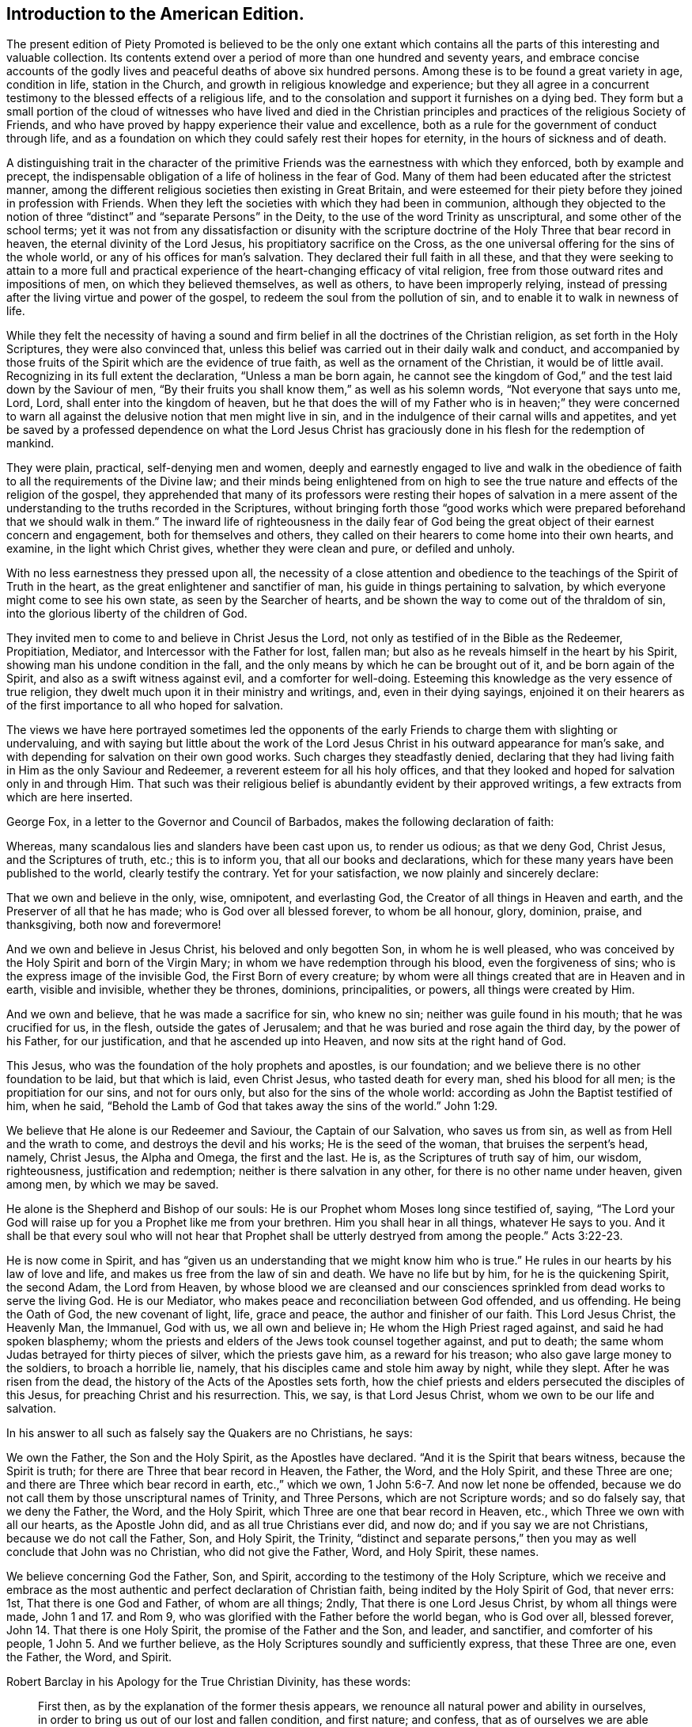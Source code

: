 == Introduction to the American Edition.

The present edition of [.book-title]#Piety Promoted# is believed to be the only one extant
which contains all the parts of this interesting and valuable collection.
Its contents extend over a period of more than one hundred and seventy years,
and embrace concise accounts of the godly lives and
peaceful deaths of above six hundred persons.
Among these is to be found a great variety in age, condition in life,
station in the Church, and growth in religious knowledge and experience;
but they all agree in a concurrent testimony to the blessed effects of a religious life,
and to the consolation and support it furnishes on a dying bed.
They form but a small portion of the cloud of witnesses who have lived and died
in the Christian principles and practices of the religious Society of Friends,
and who have proved by happy experience their value and excellence,
both as a rule for the government of conduct through life,
and as a foundation on which they could safely rest their hopes for eternity,
in the hours of sickness and of death.

A distinguishing trait in the character of the primitive
Friends was the earnestness with which they enforced,
both by example and precept,
the indispensable obligation of a life of holiness in the fear of God.
Many of them had been educated after the strictest manner,
among the different religious societies then existing in Great Britain,
and were esteemed for their piety before they joined in profession with Friends.
When they left the societies with which they had been in communion,
although they objected to the notion of three "`distinct`"
and "`separate Persons`" in the Deity,
to the use of the word Trinity as unscriptural, and some other of the school terms;
yet it was not from any dissatisfaction or disunity with the scripture
doctrine of the Holy Three that bear record in heaven,
the eternal divinity of the Lord Jesus, his propitiatory sacrifice on the Cross,
as the one universal offering for the sins of the whole world,
or any of his offices for man`'s salvation.
They declared their full faith in all these,
and that they were seeking to attain to a more full and practical
experience of the heart-changing efficacy of vital religion,
free from those outward rites and impositions of men, on which they believed themselves,
as well as others, to have been improperly relying,
instead of pressing after the living virtue and power of the gospel,
to redeem the soul from the pollution of sin,
and to enable it to walk in newness of life.

While they felt the necessity of having a sound and firm
belief in all the doctrines of the Christian religion,
as set forth in the Holy Scriptures, they were also convinced that,
unless this belief was carried out in their daily walk and conduct,
and accompanied by those fruits of the Spirit which are the evidence of true faith,
as well as the ornament of the Christian, it would be of little avail.
Recognizing in its full extent the declaration, "`Unless a man be born again,
he cannot see the kingdom of God,`" and the test laid down by the Saviour of men,
"`By their fruits you shall know them,`" as well as his solemn words,
"`Not everyone that says unto me, Lord, Lord, shall enter into the kingdom of heaven,
but he that does the will of my Father who is in heaven;`" they were concerned
to warn all against the delusive notion that men might live in sin,
and in the indulgence of their carnal wills and appetites,
and yet be saved by a professed dependence on what the Lord Jesus
Christ has graciously done in his flesh for the redemption of mankind.

They were plain, practical, self-denying men and women,
deeply and earnestly engaged to live and walk in the obedience
of faith to all the requirements of the Divine law;
and their minds being enlightened from on high to see the
true nature and effects of the religion of the gospel,
they apprehended that many of its professors were resting their hopes of salvation
in a mere assent of the understanding to the truths recorded in the Scriptures,
without bringing forth those "`good works which were
prepared beforehand that we should walk in them.`"
The inward life of righteousness in the daily fear of God being
the great object of their earnest concern and engagement,
both for themselves and others,
they called on their hearers to come home into their own hearts, and examine,
in the light which Christ gives, whether they were clean and pure, or defiled and unholy.

With no less earnestness they pressed upon all,
the necessity of a close attention and obedience
to the teachings of the Spirit of Truth in the heart,
as the great enlightener and sanctifier of man,
his guide in things pertaining to salvation,
by which everyone might come to see his own state, as seen by the Searcher of hearts,
and be shown the way to come out of the thraldom of sin,
into the glorious liberty of the children of God.

They invited men to come to and believe in Christ Jesus the Lord,
not only as testified of in the Bible as the Redeemer, Propitiation, Mediator,
and Intercessor with the Father for lost, fallen man;
but also as he reveals himself in the heart by his Spirit,
showing man his undone condition in the fall,
and the only means by which he can be brought out of it, and be born again of the Spirit,
and also as a swift witness against evil, and a comforter for well-doing.
Esteeming this knowledge as the very essence of true religion,
they dwelt much upon it in their ministry and writings, and, even in their dying sayings,
enjoined it on their hearers as of the first importance to all who hoped for salvation.

The views we have here portrayed sometimes led the opponents of
the early Friends to charge them with slighting or undervaluing,
and with saying but little about
the work of the Lord Jesus Christ in his outward appearance for man`'s sake,
and with depending for salvation on their own good works.
Such charges they steadfastly denied,
declaring that they had living faith in Him as the only Saviour and Redeemer,
a reverent esteem for all his holy offices,
and that they looked and hoped for salvation only in and through Him.
That such was their religious belief is abundantly evident by their approved writings,
a few extracts from which are here inserted.

George Fox, in a letter to the Governor and Council of Barbados,
makes the following declaration of faith:

[.embedded-content-document.letter]
--

Whereas, many scandalous lies and slanders have been cast upon us, to render us odious;
as that we deny God, Christ Jesus, and the Scriptures of truth, etc.;
this is to inform you, that all our books and declarations,
which for these many years have been published to the world,
clearly testify the contrary.
Yet for your satisfaction, we now plainly and sincerely declare:

That we own and believe in the only, wise, omnipotent, and everlasting God,
the Creator of all things in Heaven and earth,
and the Preserver of all that he has made; who is God over all blessed forever,
to whom be all honour, glory, dominion, praise, and thanksgiving,
both now and forevermore!

And we own and believe in Jesus Christ, his beloved and only begotten Son,
in whom he is well pleased,
who was conceived by the Holy Spirit and born of the Virgin Mary;
in whom we have redemption through his blood, even the forgiveness of sins;
who is the express image of the invisible God, the First Born of every creature;
by whom were all things created that are in Heaven and in earth, visible and invisible,
whether they be thrones, dominions, principalities, or powers,
all things were created by Him.

And we own and believe, that he was made a sacrifice for sin, who knew no sin;
neither was guile found in his mouth; that he was crucified for us, in the flesh,
outside the gates of Jerusalem; and that he was buried and rose again the third day,
by the power of his Father, for our justification, and that he ascended up into Heaven,
and now sits at the right hand of God.

This Jesus, who was the foundation of the holy prophets and apostles, is our foundation;
and we believe there is no other foundation to be laid, but that which is laid,
even Christ Jesus, who tasted death for every man, shed his blood for all men;
is the propitiation for our sins, and not for ours only,
but also for the sins of the whole world: according as John the Baptist testified of him,
when he said, "`Behold the Lamb of God that takes away the sins of the world.`" John 1:29.

We believe that He alone is our Redeemer and Saviour, the Captain of our Salvation,
who saves us from sin, as well as from Hell and the wrath to come,
and destroys the devil and his works; He is the seed of the woman,
that bruises the serpent`'s head, namely, Christ Jesus, the Alpha and Omega,
the first and the last.
He is, as the Scriptures of truth say of him, our wisdom, righteousness,
justification and redemption; neither is there salvation in any other,
for there is no other name under heaven, given among men, by which we may be saved.

He alone is the Shepherd and Bishop of our souls:
He is our Prophet whom Moses long since testified of, saying,
"`The Lord your God will raise up for you a Prophet like me from your brethren.
Him you shall hear in all things, whatever He says to you.
And it shall be that every soul who will not hear that
Prophet shall be utterly destryed from among the people.`" Acts 3:22-23.

He is now come in Spirit,
and has "`given us an understanding that we might know him who is true.`"
He rules in our hearts by his law of love and life,
and makes us free from the law of sin and death.
We have no life but by him, for he is the quickening Spirit, the second Adam,
the Lord from Heaven,
by whose blood we are cleansed and our consciences
sprinkled from dead works to serve the living God.
He is our Mediator, who makes peace and reconciliation between God offended,
and us offending.
He being the Oath of God, the new covenant of light, life, grace and peace,
the author and finisher of our faith.
This Lord Jesus Christ, the Heavenly Man, the Immanuel, God with us,
we all own and believe in; He whom the High Priest raged against,
and said he had spoken blasphemy;
whom the priests and elders of the Jews took counsel together against, and put to death;
the same whom Judas betrayed for thirty pieces of silver, which the priests gave him,
as a reward for his treason; who also gave large money to the soldiers,
to broach a horrible lie, namely, that his disciples came and stole him away by night,
while they slept.
After he was risen from the dead, the history of the Acts of the Apostles sets forth,
how the chief priests and elders persecuted the disciples of this Jesus,
for preaching Christ and his resurrection.
This, we say, is that Lord Jesus Christ, whom we own to be our life and salvation.

--

[.offset]
In his answer to all such as falsely say the Quakers are no Christians, he says:

[.embedded-content-document.letter]
--

We own the Father, the Son and the Holy Spirit, as the Apostles have declared.
"`And it is the Spirit that bears witness, because the Spirit is truth;
for there are Three that bear record in Heaven, the Father, the Word, and the Holy Spirit,
and these Three are one; and there are Three which bear record in earth, etc.,`"
which we own, 1 John 5:6-7. And now let none be offended,
because we do not call them by those unscriptural names of Trinity, and Three Persons,
which are not Scripture words; and so do falsely say, that we deny the Father, the Word,
and the Holy Spirit, which Three are one that bear record in Heaven, etc.,
which Three we own with all our hearts, as the Apostle John did,
and as all true Christians ever did, and now do; and if you say we are not Christians,
because we do not call the Father, Son, and Holy Spirit, the Trinity,
"`distinct and separate persons,`" then you may as well conclude that John was no Christian,
who did not give the Father, Word, and Holy Spirit, these names.

We believe concerning God the Father, Son, and Spirit,
according to the testimony of the Holy Scripture,
which we receive and embrace as the most authentic
and perfect declaration of Christian faith,
being indited by the Holy Spirit of God, that never errs: 1st,
That there is one God and Father, of whom are all things; 2ndly,
That there is one Lord Jesus Christ, by whom all things were made, John 1 and 17.
and Rom 9, who was glorified with the Father before the world began,
who is God over all, blessed forever, John 14.
That there is one Holy Spirit, the promise of the Father and the Son, and leader,
and sanctifier, and comforter of his people, 1 John 5. And we further believe,
as the Holy Scriptures soundly and sufficiently express, that these Three are one,
even the Father, the Word, and Spirit.

--

[.offset]
Robert Barclay in his [.book-title]#Apology for the True Christian Divinity,# has these words:

[quote]
____

[.numbered-group]
====

[.numbered]
First then, as by the explanation of the former thesis appears,
we renounce all natural power and ability in ourselves,
in order to bring us out of our lost and fallen condition, and first nature; and confess,
that as of ourselves we are able to do nothing that is good,
so neither can we procure remission of sins or justification by any act of our own,
so as to merit it, or draw it as a debt from God due unto us,
but we acknowledge all to be of and from his love,
which is the original and fundamental cause of our acceptance.

[.numbered]
Secondly: God manifested this love towards us in the sending of his beloved Son,
the Lord Jesus Christ, into the world; who gave himself for us,
an offering and a sacrifice to God, for a sweet smelling savour;
and having made peace through the blood of his cross,
that he might reconcile us unto himself, and by the Eternal Spirit,
offered himself without spot unto God, and suffered for our sins,
the just for the unjust, that he might bring us unto God.

[.numbered]
Thirdly then, Forasmuch as all men who have come to man`'s state,
(the man Jesus only excepted,) have sinned, therefore all have need of this Saviour,
to remove the wrath of God from them, due to their offences:
in this respect he is truly said to have borne the iniquities of us all,
in his body on the tree, and therefore is the only Mediator,
having qualified the wrath of God towards us;
so that our former sins stand not in our way, being,
by virtue of his most satisfactory sacrifice, removed and pardoned.
Neither do we think that remission of sins is to be expected, sought, or obtained,
any other way, or by any works or sacrifice whatsoever, though,
as has been said formerly, they may come to partake of this remission,
that are ignorant of the history.

====

____

[.offset]
William Penn, in his [.book-title]#Primitive Christianity Revived,# has the following:

[quote]
____
We do believe, that Jesus Christ was our holy sacrifice, atonement and propitiation;
that he bore our iniquities,
and that by his stripes we were healed of the wounds Adam gave us in his fall;
and that God is just in forgiving true penitents upon the credit of that holy offering,
Christ made of himself to God for us, and that what he did and suffered,
satisfied and pleased God, and was for the sake of fallen man, that had displeased God:
and that through the offering up of himself once for all, through the Eternal Spirit,
he has forever perfected those, in all times, that were sanctified,
who walked not after the flesh, but after the Spirit. Rom. 8:1.
Mark that.

In short, justification consists of two parts, or has a twofold consideration, namely,
justification from the guilt of sin,
and justification from the power and pollution of sin; and in this sense,
justification gives a man a full and clear acceptance before God.
For lack of this latter part it is, that so many souls, religiously inclined,
are often under doubts, scruples, and despondencies,
notwithstanding all that their teachers tell them of the
extent and efficacy of the first part of justification.
And it is too general an unhappiness among the professors of Christianity,
that they are apt to cloak their own active and passive disobedience,
with the active and passive obedience of Christ.

The first part of justification, we do reverently and humbly acknowledge,
is only for the sake of the death and sufferings of Christ: nothing we can do,
though by the operation of the Holy Spirit, being able to cancel old debts,
or wipe out old scores: it is the power and efficacy of that propitiatory offering,
upon faith and repentance, that justifies us from the sins that are past;
and it is the power of Christ`'s spirit in our hearts,
that purifies and makes us acceptable before God.
For till the heart of man is purged from sin, God will never accept of it.
____

[.offset]
George Whitehead, writing in the name of the Society, makes the following declarations:

[quote]
____
The Holy Scripture Trinity, or Three thereby meant, we never questioned, but believed;
as also the unity of Essence; that they are one substance, one Divine infinite Being,
and also we question not, but sincerely believe, the relative properties of Father, Son,
and Holy Spirit, according to Holy Scripture testimony, Matt. 28:19,
and that these Three are One. 1 John 5:7.

We sincerely profess and declare in the sight of God and men,
that we do faithfully believe and profess the divinity and humanity, or manhood,
of our blessed Lord and Saviour Jesus Christ, the eternal Word of God:
and that in the fulness of time he took flesh,
being miraculously conceived by the Holy Spirit and born of the Virgin Mary,
and suffered the cruel death of the cross, as a universal offering and sacrifice,
both in his body and blood shed thereon, for the sins of the whole world;
and was buried and rose again the third day,
and visibly ascended (was seen in his ascending) and passed into heaven and glory;
and that he ascended far above all heavens, that he might fill all things;
and that by his suffering and sacrifice he has obtained eternal redemption for us,
which, through faith in his name and power, true repentance and conversion,
we livingly receive and effectually partake of.

That we are not pardoned, justified, redeemed or saved by our own righteousness, works,
merits or deservings; but by the righteousness,
merits and works of this our blessed Lord and Saviour Jesus Christ,
being both imparted and imputed to us, as he is of God made unto us, wisdom,
righteousness, sanctification and redemption.
Our reconciliation, redemption, pardon, sanctification and justification,
having respect both to his suffering death, and blood, upon the cross,
as the one peace-offering and sacrifice, and as our High Priest;
thereby making atonement and reconciliation for us,
and giving himself a ransom for all mankind:
and also to the effectual saving work of his grace and good Spirit within us,
bringing us to experience true repentance, regeneration and the new birth,
wherein we partake of the fellowship of Christ`'s sufferings and power of his resurrection.
In which grace we ought to persevere in newness of life and faithful obedience unto him,
unto the end, that we may be heirs of the eternal salvation,
which Christ is the author of.

We sincerely believe also, that the man Christ Jesus,
is the only Mediator between God and men, our Intercessor and Advocate with the Father;
and that he exercises his kingly office,
and his priestly and prophetical office in his kingdom and church here on earth,
wherein he governs,
and plentifully affords both immediate inspiration and instruction
to his faithful followers who walk in his light,
to guide them into all truth; and he that has not the Spirit of Christ is none of his.

And that this same Lord Jesus Christ, who died for all men,
enlightens every man coming into the world, and was and is the light of the world,
the Way, the Truth, and the Life:
and that the same Christ that was crucified and put to death as concerning the flesh,
and quickened by the Spirit and power of the Father,
he is inwardly revealed and spiritually in the hearts
of true and spiritual believers by his holy Spirit,
light, life and grace.
And that therefore his coming and appearing outwardly
in the flesh and inwardly in the Spirit,
cannot render him two Christs, but one and the same very Christ of God,
blessed forevermore.
____

[.offset]
Richard Claridge,
in stating the belief of the Society of Friends on the doctrine of justification,
uses the following language:

[quote]
____
In a word, if justification be considered in its full and just latitude,
neither Christ`'s work without us, in the prepared body, nor his work within us,
by his Holy Spirit, is to be excluded;
for both have their place and service in our complete and absolute justification.

By the propitiatory sacrifice of Christ without us, we, truly repenting and believing,
are, through the mercy of God,
justified from the imputations of sins and transgressions that are past,
as though they had never been committed; and by the mighty work of Christ within us,
the power, nature, and habits of sin are destroyed, that as sin once reigned unto death,
even so now grace reigns, through righteousness, unto eternal life,
by Jesus Christ our Lord.
And all this is effected, not by a bare or naked act of faith, separate from obedience;
but in the obedience of faith,
Christ being the author of eternal salvation to none but those that obey him.
____

[.offset]
In a pamphlet declaratory of the faith of the religious Society of Friends,
drawn up in the form of question and answer for the
information of the Parliament of Great Britain,
and published in the year 1689, we find the following:

[.embedded-content-document.paper]
--

[.discourse-part]
Question.
What`'s your belief concerning the blessed Trinity as our term is?

[.discourse-part]
Answer.
Our belief is, that in the unity of the Godhead there is Father, Son, and Holy Spirit,
being those Three Divine Witnesses that bear record in Heaven, the Father, the Word,
and the Holy Spirit, and that these Three are one,
according to Holy Scripture testimony.

[.discourse-part]
Question.
Do you believe the divinity and humanity of Jesus Christ, the eternal Son of God,
or that Jesus Christ is truly God and man?

[.discourse-part]
Answer.
Yes, we verily believe that Jesus Christ is truly God and man,
according as Holy Scripture testifies of Him; God over all, blessed forever,
the true God and eternal life; the one Mediator between God and men,
even the Man Christ Jesus.

[.discourse-part]
Question.
Do you believe and expect salvation and justification
by the righteousness and merits of Jesus Christ,
or by your own righteousness or works?

[.discourse-part]
Answer.
By Jesus Christ, his righteousness, merits, and works, and not by our own:
God is not indebted to us for our deservings,
but we to him for his free grace in Christ Jesus,
by which we are saved through faith in him, not of ourselves,
and by his grace enabled truly and acceptably to serve and follow him as he requires.
He is our all in all, who works all in us that is well pleasing to God.

[.discourse-part]
Question.
Do you believe remission of sins and redemption, through the sufferings, death,
and blood of Christ?

[.discourse-part]
Answer.
Yes; through faith in him, as he suffered and died for all men,
gave himself a ransom for all; and his blood being shed for the remission of sins,
so all they who sincerely believe and obey him,
receive the benefits and blessed effects of his suffering and dying for them: they,
by faith in his name,
receive and partake of that eternal redemption which he has obtained for us,
who gave himself for us that he might redeem us from all iniquity: He died for our sins,
and rose again for our justification; and if we walk in the light as he is in the light,
we have fellowship one with another,
and the blood of Jesus Christ his Son cleanses us from all sin.

--

[.offset]
Another declaration of faith, dated in 1693, contains the following:

[quote]
____
We sincerely profess faith in God by his only begotten Son Jesus Christ,
as being our light and life, our only way to the Father,
and also our only Mediator and Advocate with the Father.

That God created all things, he made the worlds, by his Son Jesus Christ,
he being that powerful and living Word of God by whom all things were made;
and that the Father, the Word, and Holy Spirit are one, in Divine Being inseparable;
one true, living and eternal God, blessed forever.

Yet that this Word, or Son of God, in the fulness of time, took flesh,
became perfect man,
according to the flesh descended and came of the seed of Abraham and David,
but was miraculously conceived by the Holy Spirit, and born of the Virgin Mary.
And also further declared powerfully to be the Son of God,
according to the Spirit of sanctification, by the resurrection from the dead.

That in the Word, or Son of God, was life, and the same life was the light of men;
and that he was that true light which enlightens every man coming into the world;
and therefore that men are to believe in the light,
that they may become the children of the light;
hereby we believe in Christ the Son of God, as he is the light and life within us;
and wherein we must needs have sincere respect and honour to, and belief in, Christ,
as in his own unapproachable and incomprehensible glory and fulness;
as he is the fountain of life and light, and giver thereof unto us; Christ,
as in himself, and as in us, being not divided.
And that as man, Christ died for our sins, rose again,
and was received up into glory in the heavens.
He having, in his dying for all, been that one great universal offering,
and sacrifice for peace, atonement, and reconciliation between God and man;
and he is the propitiation not for our sins only, but for the sins of the whole world.
We were reconciled by his death, but saved by his life.

That Jesus Christ,
who sits at the right hand of the throne of the Majesty in the heavens,
yet he is our King, High Priest, and Prophet, in his church, a Minister of the sanctuary,
and of the true tabernacle which the Lord pitched, and not man.
He is Intercessor and Advocate with the Father in heaven,
and there appearing in the presence of God for us,
being touched with the feeling of our infirmities, sufferings and sorrows.
And also by his Spirit in our hearts,
he makes intercession according to the will of God, crying, Abba, Father.

That divine honour and worship is due to the Son of God;
and that he is in true faith to be prayed unto,
and the name of the Lord Jesus Christ called upon, as the primitive Christians did,
because of the glorious union or oneness of the Father and the Son;
and that we cannot acceptably offer up prayers and praises to God,
nor receive a gracious answer or blessing from God, but in and through his dear Son,
Christ.
____

[.offset]
An opponent having charged the Society with being Socinians,
and denying the divinity of Christ, etc.,
the following declaration of faith was drawn up, signed by thirty-two Friends,
and presented to Parliament in 1693:

[quote]
____

[.numbered-group]
====

[.numbered]
1+++.+++ That we sincerely believe and confess that Jesus of Nazareth,
who was born of the Virgin Mary, is the true Messiah, the very Christ,
the Son of the living God, to whom all the prophets gave witness.
And we do highly value his death, sufferings, works, offices, and merits,
for the redemption and salvation of mankind, together with his laws, doctrines,
and ministry.

[.numbered]
2+++.+++ That this very Christ of God, was and is the Lamb of God,
that takes away the sins of the world, who was slain, was dead, and is alive,
and lives forevermore, in his divine, eternal glory, dominion, and power,
with the Father.

[.numbered]
3+++.+++ That the Holy Scriptures of the Old and New Testament, are of divine authority,
as being given by inspiration from God.

[.numbered]
4+++.+++ And that magistracy or civil government, is God`'s ordinance,
the good ends thereof being for the punishment of evil doers,
and praise of them that do well.

====

And we know of no other doctrine or principle, preached, maintained,
or ever received among or by us, since we were a people,
contrary to these before mentioned.
____

The doctrines set forth in the foregoing extracts,
have been steadfastly maintained by the religious Society of Friends,
down to the present day.
In perusing the following pages the reader is requested
to bear in mind the preceding observations and testimonies,
and to remember that those pious persons whose dying sayings are there recorded,
were firm believers in the Lord Jesus, both as he appeared at Jerusalem,
and as he reveals himself in the heart by the Holy Spirit;
and having through Him experienced redemption from sin,
the great barrier between the soul and God,
they dwelt chiefly on the necessity of regeneration and sanctification,
knowing it was the thing most needed among the professors of the name of Christ;
his divinity, and his offices in the work of salvation,
being then seldom denied or called in question.
Notwithstanding all they said of that freedom from sin and obedience unto righteousness,
to which the Holy Scriptures bear such ample testimony,
and of which they were made joyful partakers through submission
to the power of the Holy Spirit working in them;
still their dependence was on the Lord Jesus Christ, their Redeemer, Sanctifier,
propitiation, and complete Saviour.

In putting forth a new edition of [.book-title]#Piety Promoted,#
it is the desire of the publishers that the serious perusal of its instructive contents
may incite the reader to follow the bright examples there exhibited of humble,
self-denying, and consistent walking with God,
that being found in the footsteps of Christ`'s companions,
he also may receive the end of his faith, even the salvation of the soul.

[.signed-section-signature]
William Evans.

[.signed-section-signature]
Thomas Evans.

[.signed-section-context-close]
Philadelphia, 1st Month, 1854.
